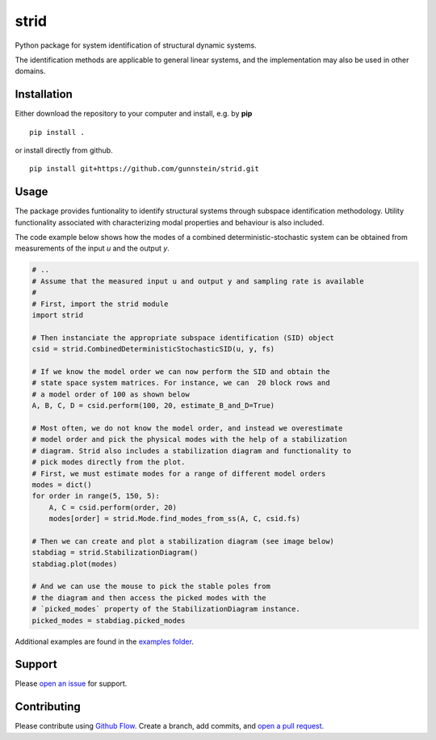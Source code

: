 =====
strid
=====

Python package for system identification of structural dynamic systems.

The identification methods are applicable to general linear systems,
and the implementation may also be used in other domains.



Installation
------------

Either download the repository to your computer and install, e.g. by **pip**

::

   pip install .


or install directly from github.

::

   pip install git+https://github.com/gunnstein/strid.git

Usage
-----

The package provides funtionality to identify structural systems through
subspace identification methodology. Utility functionality associated with
characterizing modal properties and behaviour is also included.

The code example below shows how the modes of a combined
deterministic-stochastic system can be obtained from measurements of
the input `u` and the output `y`.


.. code:: python

   # ..
   # Assume that the measured input u and output y and sampling rate is available
   #
   # First, import the strid module
   import strid

   # Then instanciate the appropriate subspace identification (SID) object
   csid = strid.CombinedDeterministicStochasticSID(u, y, fs)

   # If we know the model order we can now perform the SID and obtain the
   # state space system matrices. For instance, we can  20 block rows and
   # a model order of 100 as shown below
   A, B, C, D = csid.perform(100, 20, estimate_B_and_D=True)

   # Most often, we do not know the model order, and instead we overestimate
   # model order and pick the physical modes with the help of a stabilization
   # diagram. Strid also includes a stabilization diagram and functionality to
   # pick modes directly from the plot.
   # First, we must estimate modes for a range of different model orders
   modes = dict()
   for order in range(5, 150, 5):
       A, C = csid.perform(order, 20)
       modes[order] = strid.Mode.find_modes_from_ss(A, C, csid.fs)

   # Then we can create and plot a stabilization diagram (see image below)
   stabdiag = strid.StabilizationDiagram()
   stabdiag.plot(modes)

   # And we can use the mouse to pick the stable poles from
   # the diagram and then access the picked modes with the
   # `picked_modes` property of the StabilizationDiagram instance.
   picked_modes = stabdiag.picked_modes

|stab_plot|

Additional examples are found in the `examples folder <https://github.com/Gunnstein/strid/tree/master/examples>`_.



Support
-------

Please `open an issue <https://github.com/Gunnstein/strid/issues/new>`_
for support.


Contributing
------------

Please contribute using `Github Flow
<https://guides.github.com/introduction/flow/>`_.
Create a branch, add commits, and
`open a pull request <https://github.com/Gunnstein/strid/compare/>`_.


.. |stab_plot| image:: https://github.com/Gunnstein/strid/blob/master/example.png
